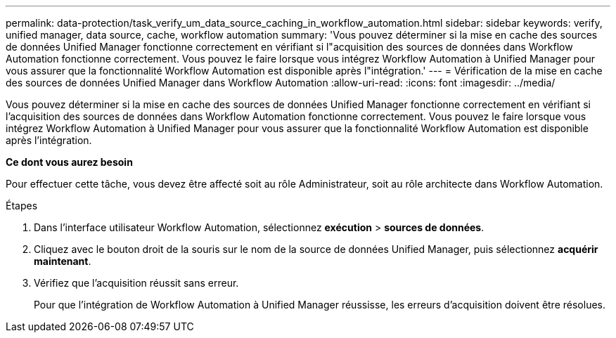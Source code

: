 ---
permalink: data-protection/task_verify_um_data_source_caching_in_workflow_automation.html 
sidebar: sidebar 
keywords: verify, unified manager, data source, cache, workflow automation 
summary: 'Vous pouvez déterminer si la mise en cache des sources de données Unified Manager fonctionne correctement en vérifiant si l"acquisition des sources de données dans Workflow Automation fonctionne correctement. Vous pouvez le faire lorsque vous intégrez Workflow Automation à Unified Manager pour vous assurer que la fonctionnalité Workflow Automation est disponible après l"intégration.' 
---
= Vérification de la mise en cache des sources de données Unified Manager dans Workflow Automation
:allow-uri-read: 
:icons: font
:imagesdir: ../media/


[role="lead"]
Vous pouvez déterminer si la mise en cache des sources de données Unified Manager fonctionne correctement en vérifiant si l'acquisition des sources de données dans Workflow Automation fonctionne correctement. Vous pouvez le faire lorsque vous intégrez Workflow Automation à Unified Manager pour vous assurer que la fonctionnalité Workflow Automation est disponible après l'intégration.

*Ce dont vous aurez besoin*

Pour effectuer cette tâche, vous devez être affecté soit au rôle Administrateur, soit au rôle architecte dans Workflow Automation.

.Étapes
. Dans l'interface utilisateur Workflow Automation, sélectionnez *exécution* > *sources de données*.
. Cliquez avec le bouton droit de la souris sur le nom de la source de données Unified Manager, puis sélectionnez *acquérir maintenant*.
. Vérifiez que l'acquisition réussit sans erreur.
+
Pour que l'intégration de Workflow Automation à Unified Manager réussisse, les erreurs d'acquisition doivent être résolues.


